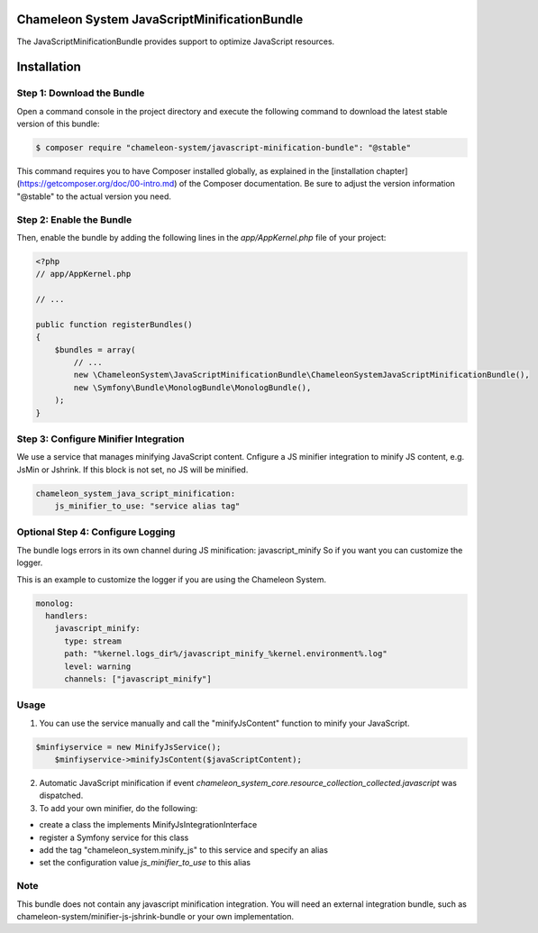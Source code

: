 Chameleon System JavaScriptMinificationBundle
=============================================

The JavaScriptMinificationBundle provides support to optimize JavaScript resources.

Installation
============

Step 1: Download the Bundle
---------------------------

Open a command console in the project directory and execute the following command to download the latest stable version of this bundle:

.. code-block:: bash

    $ composer require "chameleon-system/javascript-minification-bundle": "@stable"

This command requires you to have Composer installed globally, as explained in the [installation chapter](https://getcomposer.org/doc/00-intro.md)
of the Composer documentation. Be sure to adjust the version information "@stable" to the actual version you need.

Step 2: Enable the Bundle
-------------------------

Then, enable the bundle by adding the following lines in the `app/AppKernel.php` file of your project:

.. code-block:: php

    <?php
    // app/AppKernel.php

    // ...

    public function registerBundles()
    {
        $bundles = array(
            // ...
            new \ChameleonSystem\JavaScriptMinificationBundle\ChameleonSystemJavaScriptMinificationBundle(),
            new \Symfony\Bundle\MonologBundle\MonologBundle(),
        );
    }

Step 3: Configure Minifier Integration
--------------------------------------

We use a service that manages minifying JavaScript content. Cnfigure a JS minifier integration to minify JS content, e.g.
JsMin or Jshrink. If this block is not set, no JS will be minified.

.. configuration-block::
.. code-block:: yaml

        chameleon_system_java_script_minification:
            js_minifier_to_use: "service alias tag"


Optional Step 4: Configure Logging
----------------------------------

The bundle logs errors in its own channel during JS minification: javascript_minify
So if you want you can customize the logger.

This is an example to customize the logger if you are using the Chameleon System.

.. configuration-block::
.. code-block:: yaml

        monolog:
          handlers:
            javascript_minify:
              type: stream
              path: "%kernel.logs_dir%/javascript_minify_%kernel.environment%.log"
              level: warning
              channels: ["javascript_minify"]


Usage
-----

1. You can use the service manually and call the "minifyJsContent" function to minify your JavaScript.

.. configuration-block::
.. code-block:: php

        $minfiyservice = new MinifyJsService();
            $minfiyservice->minifyJsContent($javaScriptContent);

2. Automatic JavaScript minification if event `chameleon_system_core.resource_collection_collected.javascript` was dispatched.

3. To add your own minifier, do the following:

- create a class the implements MinifyJsIntegrationInterface
- register a Symfony service for this class
- add the tag "chameleon_system.minify_js" to this service and specify an alias
- set the configuration value `js_minifier_to_use` to this alias


Note
----
This bundle does not contain any javascript minification integration.
You will need an external integration bundle, such as chameleon-system/minifier-js-jshrink-bundle or your own implementation.
